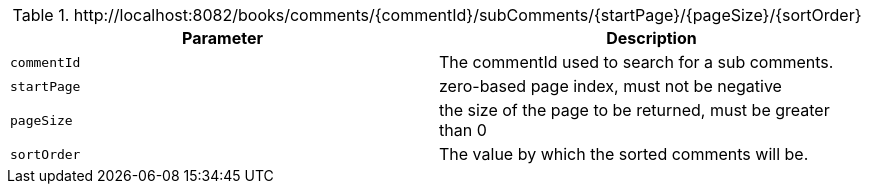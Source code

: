 .+http://localhost:8082/books/comments/{commentId}/subComments/{startPage}/{pageSize}/{sortOrder}+
|===
|Parameter|Description

|`+commentId+`
|The commentId used to search for a sub comments.

|`+startPage+`
|zero-based page index, must not be negative

|`+pageSize+`
|the size of the page to be returned, must be greater than 0

|`+sortOrder+`
|The value by which the sorted comments will be.

|===
